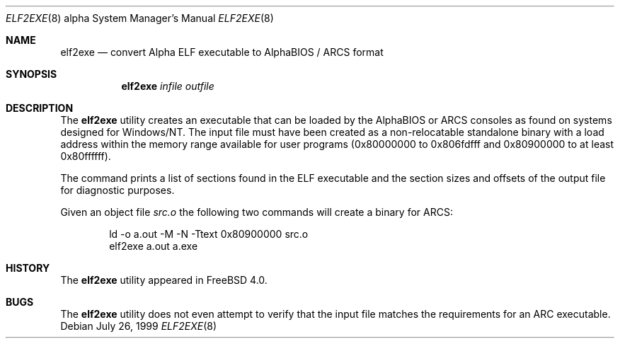 .\" Copyright (c) 1999 Stefan Esser
.\"
.\" Redistribution and use in source and binary forms, with or without
.\" modification, are permitted provided that the following conditions
.\" are met:
.\" 1. Redistributions of source code must retain the above copyright
.\"    notice, this list of conditions and the following disclaimer.
.\" 2. Redistributions in binary form must reproduce the above copyright
.\"    notice, this list of conditions and the following disclaimer in the
.\"    documentation and/or other materials provided with the distribution.
.\"
.\" $FreeBSD: src/usr.sbin/elf2exe/elf2exe.8,v 1.12.12.1 2008/10/02 02:57:24 kensmith Exp $
.\"
.Dd July 26, 1999
.Dt ELF2EXE 8 Alpha
.Os
.Sh NAME
.Nm elf2exe
.Nd convert Alpha ELF executable to AlphaBIOS / ARCS format
.Sh SYNOPSIS
.Nm
.Ar infile
.Ar outfile
.Sh DESCRIPTION
The
.Nm
utility
creates an executable that can be loaded by the AlphaBIOS or ARCS consoles
as found on systems designed for
.Tn Windows/NT .
The input file must have been
created as a non-relocatable standalone binary with a load address within
the memory range available for user programs (0x80000000 to 0x806fdfff
and 0x80900000 to at least 0x80ffffff).
.Pp
The command prints a list of sections found in the ELF executable and the
section sizes and offsets of the output file for diagnostic purposes.
.Pp
Given an object file
.Pa src.o
the following two commands will create a binary for ARCS:
.Bd -literal -offset indent
ld -o a.out -M -N -Ttext 0x80900000 src.o
elf2exe a.out a.exe
.Ed
.Sh HISTORY
The
.Nm
utility appeared in
.Fx 4.0 .
.Sh BUGS
The
.Nm
utility
does not even attempt to verify that the input file matches the requirements
for an ARC executable.
